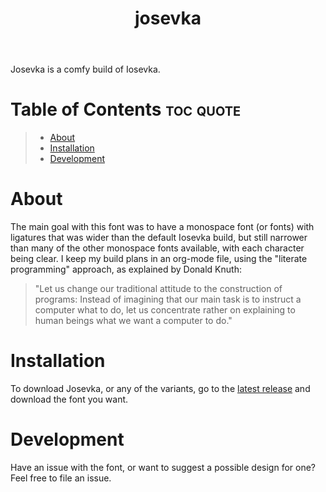 #+title: josevka
#+property: header-args:toml :tangle yes :tangle private-build-plans.toml
#+property: header-args:python :tangle rename.py :shebang "#!/usr/bin/env python3\n"
#+startup: fold

[[file:https://img.shields.io/badge/Built%20with-Org--Mode-lightblue?logo=org&logoColor=white&style=for-the-badge.svg]]


Josevka is a comfy build of Iosevka.

* Table of Contents :toc:quote:
#+BEGIN_QUOTE
- [[#about][About]]
- [[#installation][Installation]]
- [[#development][Development]]
#+END_QUOTE

* About
The main goal with this font was to have a monospace font (or fonts) with ligatures that was wider than the default Iosevka build, but still narrower than many of the other monospace fonts available, with each character being clear. I keep my build plans in an org-mode file, using the "literate programming" approach, as explained by Donald Knuth:
#+begin_quote
"Let us change our traditional attitude to the construction of programs: Instead of imagining that our main task is to instruct a computer what to do, let us concentrate rather on explaining to human beings what we want a computer to do."
#+end_quote

* TODO Screenshots :noexport:
* Installation
To download Josevka, or any of the variants, go to the [[github:jhilker1/josevka/releases/latest][latest release]] and download the font you want.

* Development
Have an issue with the font, or want to suggest a possible design for one? Feel free to file an issue.

